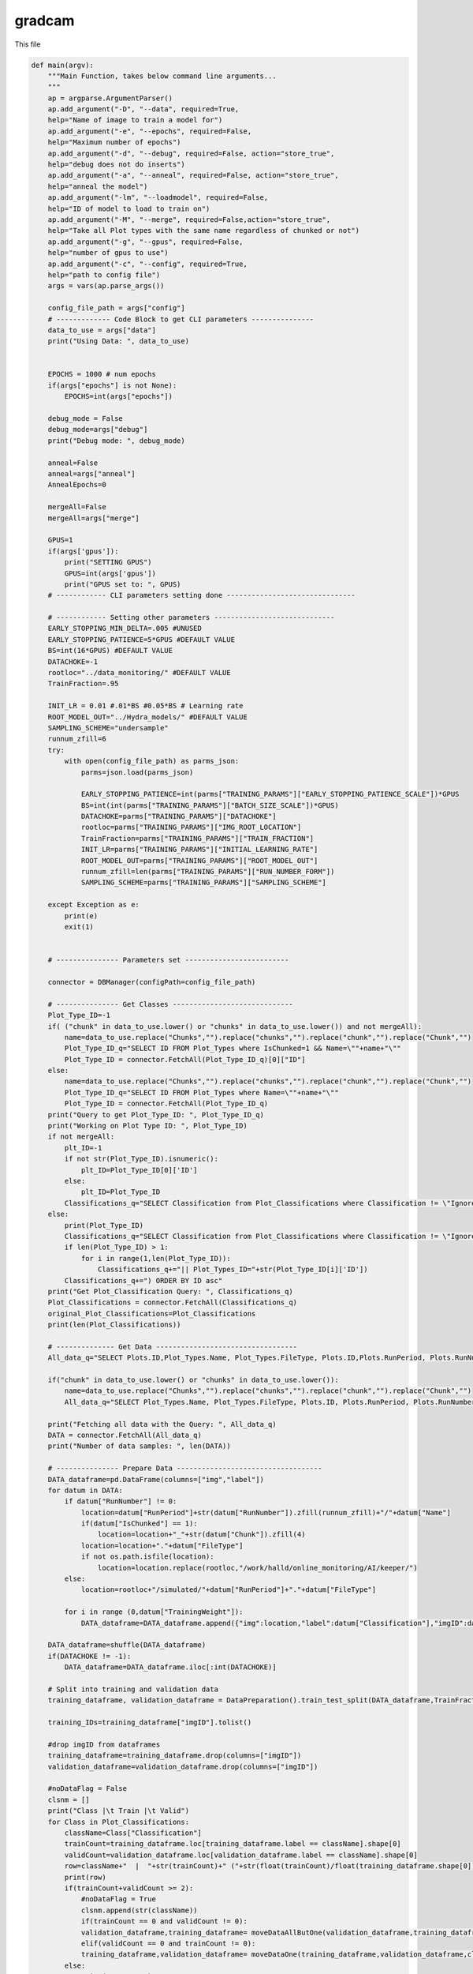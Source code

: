 gradcam
===============================

This file

.. code-block:: python

    def main(argv):
        """Main Function, takes below command line arguments...
        """
        ap = argparse.ArgumentParser()
        ap.add_argument("-D", "--data", required=True,
        help="Name of image to train a model for")
        ap.add_argument("-e", "--epochs", required=False,
        help="Maximum number of epochs")
        ap.add_argument("-d", "--debug", required=False, action="store_true",
        help="debug does not do inserts")
        ap.add_argument("-a", "--anneal", required=False, action="store_true",
        help="anneal the model")
        ap.add_argument("-lm", "--loadmodel", required=False,
        help="ID of model to load to train on")
        ap.add_argument("-M", "--merge", required=False,action="store_true",
        help="Take all Plot types with the same name regardless of chunked or not")
        ap.add_argument("-g", "--gpus", required=False,
        help="number of gpus to use")
        ap.add_argument("-c", "--config", required=True,
        help="path to config file")
        args = vars(ap.parse_args())

        config_file_path = args["config"]
        # ------------- Code Block to get CLI parameters ---------------
        data_to_use = args["data"]
        print("Using Data: ", data_to_use)


        EPOCHS = 1000 # num epochs
        if(args["epochs"] is not None):
            EPOCHS=int(args["epochs"])

        debug_mode = False
        debug_mode=args["debug"]
        print("Debug mode: ", debug_mode)

        anneal=False
        anneal=args["anneal"]
        AnnealEpochs=0
        
        mergeAll=False
        mergeAll=args["merge"]

        GPUS=1 
        if(args['gpus']):
            print("SETTING GPUS")
            GPUS=int(args['gpus'])
            print("GPUS set to: ", GPUS)
        # ------------ CLI parameters setting done -------------------------------

        # ------------ Setting other parameters -----------------------------
        EARLY_STOPPING_MIN_DELTA=.005 #UNUSED
        EARLY_STOPPING_PATIENCE=5*GPUS #DEFAULT VALUE
        BS=int(16*GPUS) #DEFAULT VALUE         
        DATACHOKE=-1 
        rootloc="../data_monitoring/" #DEFAULT VALUE
        TrainFraction=.95

        INIT_LR = 0.01 #.01*BS #0.05*BS # Learning rate
        ROOT_MODEL_OUT="../Hydra_models/" #DEFAULT VALUE
        SAMPLING_SCHEME="undersample"
        runnum_zfill=6
        try:
            with open(config_file_path) as parms_json:
                parms=json.load(parms_json)

                EARLY_STOPPING_PATIENCE=int(parms["TRAINING_PARAMS"]["EARLY_STOPPING_PATIENCE_SCALE"])*GPUS
                BS=int(int(parms["TRAINING_PARAMS"]["BATCH_SIZE_SCALE"])*GPUS)
                DATACHOKE=parms["TRAINING_PARAMS"]["DATACHOKE"]
                rootloc=parms["TRAINING_PARAMS"]["IMG_ROOT_LOCATION"]
                TrainFraction=parms["TRAINING_PARAMS"]["TRAIN_FRACTION"]
                INIT_LR=parms["TRAINING_PARAMS"]["INITIAL_LEARNING_RATE"]
                ROOT_MODEL_OUT=parms["TRAINING_PARAMS"]["ROOT_MODEL_OUT"]
                runnum_zfill=len(parms["TRAINING_PARAMS"]["RUN_NUMBER_FORM"])
                SAMPLING_SCHEME=parms["TRAINING_PARAMS"]["SAMPLING_SCHEME"]

        except Exception as e:
            print(e)
            exit(1)


        # --------------- Parameters set -------------------------

        connector = DBManager(configPath=config_file_path)

        # --------------- Get Classes -----------------------------
        Plot_Type_ID=-1
        if( ("chunk" in data_to_use.lower() or "chunks" in data_to_use.lower()) and not mergeAll):
            name=data_to_use.replace("Chunks","").replace("chunks","").replace("chunk","").replace("Chunk","")
            Plot_Type_ID_q="SELECT ID FROM Plot_Types where IsChunked=1 && Name=\""+name+"\""
            Plot_Type_ID = connector.FetchAll(Plot_Type_ID_q)[0]["ID"]
        else:
            name=data_to_use.replace("Chunks","").replace("chunks","").replace("chunk","").replace("Chunk","")
            Plot_Type_ID_q="SELECT ID FROM Plot_Types where Name=\""+name+"\""
            Plot_Type_ID = connector.FetchAll(Plot_Type_ID_q)
        print("Query to get Plot_Type_ID: ", Plot_Type_ID_q)
        print("Working on Plot Type ID: ", Plot_Type_ID)
        if not mergeAll:
            plt_ID=-1
            if not str(Plot_Type_ID).isnumeric():
                plt_ID=Plot_Type_ID[0]['ID']
            else:
                plt_ID=Plot_Type_ID
            Classifications_q="SELECT Classification from Plot_Classifications where Classification != \"Ignore\" && ID in (SELECT Plot_Classifications_ID from Valid_Classifications WHERE Plot_Types_ID="+str(plt_ID)+") ORDER BY ID asc"
        else:
            print(Plot_Type_ID)
            Classifications_q="SELECT Classification from Plot_Classifications where Classification != \"Ignore\" && ID in (SELECT Plot_Classifications_ID from Valid_Classifications WHERE Plot_Types_ID="+str(Plot_Type_ID[0]['ID'])+" "
            if len(Plot_Type_ID) > 1:
                for i in range(1,len(Plot_Type_ID)):
                    Classifications_q+="|| Plot_Types_ID="+str(Plot_Type_ID[i]['ID'])
            Classifications_q+=") ORDER BY ID asc"
        print("Get Plot_Classification Query: ", Classifications_q)
        Plot_Classifications = connector.FetchAll(Classifications_q)
        original_Plot_Classifications=Plot_Classifications
        print(len(Plot_Classifications))

        # -------------- Get Data ----------------------------------
        All_data_q="SELECT Plots.ID,Plot_Types.Name, Plot_Types.FileType, Plots.ID,Plots.RunPeriod, Plots.RunNumber, Plots.Chunk, Plot_Types.IsChunked, Plots.TrainingWeight, Plot_Classifications.Classification FROM Plots inner join Plot_Types on Plot_Types.id = Plots.Plot_types_id inner join Users_Plots on Users_Plots.plot_id = Plots.id left join Plot_Classifications on Plot_Classifications.id = Users_Plots.Plot_classification_id where Plot_Types.name = \'"+data_to_use+"\' && Plot_Classifications.Classification != \'Ignore\' and (Users_Plots.id) = (select max(Users_Plots2.id) from Users_Plots Users_Plots2 where Users_Plots2.plot_id = Plots.id) ORDER BY Plots.RunNumber asc"

        if("chunk" in data_to_use.lower() or "chunks" in data_to_use.lower()):
            name=data_to_use.replace("Chunks","").replace("chunks","").replace("chunk","").replace("Chunk","")
            All_data_q="SELECT Plot_Types.Name, Plot_Types.FileType, Plots.ID, Plots.RunPeriod, Plots.RunNumber, Plots.Chunk, Plot_Types.IsChunked, Plots.TrainingWeight, Plot_Classifications.Classification FROM Plots inner join Plot_Types on Plot_Types.id = Plots.Plot_types_id inner join Users_Plots on Users_Plots.plot_id = Plots.id left join Plot_Classifications on Plot_Classifications.id = Users_Plots.Plot_classification_id where Plot_Types.IsChunked=1 && Plot_Types.name = \'"+name+"\' && Plot_Classifications.Classification != \'Ignore\' and (Users_Plots.id) = (select max(Users_Plots2.id) from Users_Plots Users_Plots2 where Users_Plots2.plot_id = Plots.id) ORDER BY Plots.RunNumber asc"

        print("Fetching all data with the Query: ", All_data_q)
        DATA = connector.FetchAll(All_data_q)
        print("Number of data samples: ", len(DATA))

        # --------------- Prepare Data -----------------------------------
        DATA_dataframe=pd.DataFrame(columns=["img","label"])
        for datum in DATA:
            if datum["RunNumber"] != 0:
                location=datum["RunPeriod"]+str(datum["RunNumber"]).zfill(runnum_zfill)+"/"+datum["Name"]
                if(datum["IsChunked"] == 1):
                    location=location+"_"+str(datum["Chunk"]).zfill(4)
                location=location+"."+datum["FileType"]
                if not os.path.isfile(location):
                    location=location.replace(rootloc,"/work/halld/online_monitoring/AI/keeper/") 
            else:
                location=rootloc+"/simulated/"+datum["RunPeriod"]+"."+datum["FileType"]

            for i in range (0,datum["TrainingWeight"]):
                DATA_dataframe=DATA_dataframe.append({"img":location,"label":datum["Classification"],"imgID":datum["ID"]}, ignore_index=True)

        DATA_dataframe=shuffle(DATA_dataframe)
        if(DATACHOKE != -1):
            DATA_dataframe=DATA_dataframe.iloc[:int(DATACHOKE)]

        # Split into training and validation data
        training_dataframe, validation_dataframe = DataPreparation().train_test_split(DATA_dataframe,TrainFraction,BS,SAMPLING_SCHEME)

        training_IDs=training_dataframe["imgID"].tolist()

        #drop imgID from dataframes
        training_dataframe=training_dataframe.drop(columns=["imgID"])
        validation_dataframe=validation_dataframe.drop(columns=["imgID"])

        #noDataFlag = False
        clsnm = []
        print("Class |\t Train |\t Valid")
        for Class in Plot_Classifications:
            className=Class["Classification"]
            trainCount=training_dataframe.loc[training_dataframe.label == className].shape[0]
            validCount=validation_dataframe.loc[validation_dataframe.label == className].shape[0]
            row=className+"  |  "+str(trainCount)+" ("+str(float(trainCount)/float(training_dataframe.shape[0]))+")  |  "+str(validCount)+" ("+str(float(validCount)/validation_dataframe.shape[0])+")"
            print(row)
            if(trainCount+validCount >= 2):
                #noDataFlag = True
                clsnm.append(str(className))
                if(trainCount == 0 and validCount != 0):
                validation_dataframe,training_dataframe= moveDataAllButOne(validation_dataframe,training_dataframe,className)
                elif(validCount == 0 and trainCount != 0):
                training_dataframe,validation_dataframe= moveDataOne(training_dataframe,validation_dataframe,className)
            else:
                print("WARNING:")
                print("not enough samples for class: ",className)
                print("removing class: ",className)
                Plot_Classifications = [x for x in Plot_Classifications if x["Classification"] != className]
                training_dataframe=removeLabelfromDataset(training_dataframe,className)
                validation_dataframe=removeLabelfromDataset(validation_dataframe,className)

        print("==========================================================")        
        print("Class |\t Train |\t Valid")
        for Class in original_Plot_Classifications:
            className=Class["Classification"]
            trainCount=training_dataframe.loc[training_dataframe.label == className].shape[0]
            validCount=validation_dataframe.loc[validation_dataframe.label == className].shape[0]
            row=className+"  |  "+str(trainCount)+" ("+str(float(trainCount)/float(training_dataframe.shape[0]))+")  |  "+str(validCount)+" ("+str(float(validCount)/validation_dataframe.shape[0])+")"
            print(row)

        # Normalize the pixel values
        train_datagen = tf.keras.preprocessing.image.ImageDataGenerator(rescale=1./255)
        valid_datagen = tf.keras.preprocessing.image.ImageDataGenerator(rescale=1./255)
        test_datagen = tf.keras.preprocessing.image.ImageDataGenerator(rescale=1./255)

        imgshape=cv2.imread(str(training_dataframe.iloc[0]["img"])).shape
        imgheight=imgshape[0]
        imgwidth=imgshape[1] 

        print("Using images of size %sx%s" % (imgwidth,imgheight) )

        train_generator=train_datagen.flow_from_dataframe(
            dataframe=training_dataframe, 
            directory=None, 
            x_col="img", y_col="label", 
            class_mode="categorical", 
            target_size=(imgheight,imgwidth),
            color_mode="rgb",
            batch_size=BS,
            shuffle=True,
            seed=42)

        validation_generator=valid_datagen.flow_from_dataframe( 
            dataframe=validation_dataframe, 
            directory=None, 
            x_col="img", y_col="label", 
            class_mode="categorical", 
            target_size=(imgheight,imgwidth),
            color_mode="rgb",
            batch_size=1,
            shuffle=True,
            seed=42)


        strategy = tf.distribute.MirroredStrategy()
        
        if(TF_VERSION == "2.7.1"):
            atexit.register(strategy._extended._collective_ops._pool.close) 
        else:
            pass

        print("Number of devices: {}".format(strategy.num_replicas_in_sync))
        
        input_tensor = Input(shape=(imgheight,imgwidth,3))
        model = InceptionV3(include_top=True, weights=None, input_tensor=input_tensor, input_shape=None, pooling=None, classes=len(Plot_Classifications))

        # ---------------- Load model ---------------------------------------

        loaded_model_ID=-1
        model_to_load=""
        loaded_model_LR=INIT_LR
        if(args["loadmodel"]):
            print("LOADING MODEL: ", args["loadmodel"])
            Model_q="SELECT * FROM Models where ID="+str(args["loadmodel"])
            Model_to_load_line=connector.FetchAll(Model_q)
            if(len(Model_to_load_line)!=1):
                print("Cannot find Model with ID "+str(args["loadmodel"])+". Training from scratch...")
            else:
                loaded_model_ID=int(args["loadmodel"])
                model_to_load=Model_to_load_line[0]["Location"]+Model_to_load_line[0]["Name"]
                inputShape_parse=Model_to_load_line[0]["InputShape"][+1:-1].split(",")
                loaded_model_LR=Model_to_load_line[0]["LearningRate"]
                imgheight=int(inputShape_parse[0].strip())
                imgwidth=int(inputShape_parse[1].strip())
                print("Loading model from: "+model_to_load)

        print("[INFO] training network...")
        if(loaded_model_ID!=-1):
            print(loaded_model_ID)
            print("Loaded LR: "+str(loaded_model_LR))
            INIT_LR=loaded_model_LR

        opt=None
        if(TF_VERSION=="2.7.1"):
            opt = SGD(lr=INIT_LR, decay=INIT_LR / EPOCHS)
        else:
            opt = SGD(learning_rate=INIT_LR, momentum=.2, nesterov=True)
        
        # -------------------- Set Mirrored Strategy if more than 1 GPUs are available -------------
        if GPUS<=1 :
            input_tensor = Input(shape=(imgheight,imgwidth,3))
            model = InceptionV3(include_top=True, weights=None, input_tensor=input_tensor, input_shape=None, pooling=None, classes=len(Plot_Classifications))
            if(loaded_model_ID != -1):
                print("Loading model from: "+model_to_load)
                model=load_model(model_to_load)
            parallel_model = model
            parallel_model.compile(loss="categorical_crossentropy", optimizer=opt,metrics=["accuracy"])
        else:
            if(loaded_model_ID != -1):
                print("Loading model from: "+model_to_load)
                with strategy.scope():
                    model=load_model(model_to_load)
                    parallel_model = model
                    parallel_model.compile(loss="categorical_crossentropy", optimizer=opt, metrics=["accuracy"])
            else:
                with strategy.scope():
                    input_tensor = Input(shape=(imgheight,imgwidth,3))
                    model = InceptionV3(include_top=True, weights=None, input_tensor=input_tensor, input_shape=None, pooling=None, classes=len(Plot_Classifications))
                    parallel_model = model
                    parallel_model.compile(loss="categorical_crossentropy", optimizer=opt,metrics=["accuracy"])

        model_name=data_to_use+"-"+str(datetime.datetime.now().timestamp()).replace(".","_")+".h5"
        #callbacks
        logroot="./training_logs/"
        if(debug_mode==True):
            logroot="./debug_training_logs/"
        print("Location of logs: ", logroot)
        early_stopping_var='val_loss'
        tensorboard=TensorBoard(log_dir=logroot+'tensorboard_'+model_name, histogram_freq=0, write_graph=True,update_freq='epoch',write_images=True)
        early_stopping = tf.keras.callbacks.EarlyStopping(monitor=early_stopping_var,min_delta=EARLY_STOPPING_MIN_DELTA ,patience=EARLY_STOPPING_PATIENCE,restore_best_weights=True,verbose=1)
        model_checkpoint= ModelCheckpoint("/home/tbritton/Hydra_temp/latest_epoch_"+model_name, monitor='val_acc', verbose=1, save_best_only=True, mode='max')
        # ADJUST MODEL CHECKPOINT LOC
        STEP_SIZE_TRAIN=int(train_generator.n/train_generator.batch_size)
        STEP_SIZE_VALID=int(validation_generator.n/validation_generator.batch_size)
        print("Training Step Size: ", STEP_SIZE_TRAIN)
        print("FITTING")
        H=None
        fit_success=False

        try:
            print('Plot_Classifications: ',Plot_Classifications)
            print('len(Plot_Classifications): ',len(Plot_Classifications))
            H = parallel_model.fit(train_generator, steps_per_epoch=STEP_SIZE_TRAIN, validation_data=validation_generator, validation_steps=STEP_SIZE_VALID, epochs=EPOCHS,callbacks=[early_stopping])#,model_checkpoint])
            fit_success=True
        except Exception as e:
            print("fitting threw exception:",e)
            pass

        print("ANALYZING")

        model_value=min(H.history[early_stopping_var])
        Numepochs=H.history[early_stopping_var].index(model_value)+1

        labels = (validation_generator.class_indices)
        to_pred=pd.DataFrame(columns=["plot"])
        for f in validation_generator.filenames:
            to_pred=to_pred.append({"plot":f}, ignore_index=True)

        test_generator = test_datagen.flow_from_dataframe(
        dataframe=to_pred,
            directory=None,
            x_col="plot",
            target_size=(imgheight,imgwidth),
            color_mode="rgb",
            batch_size=1,
            class_mode=None,
            shuffle=False
        )
        test_generator.reset()

        preds=parallel_model.predict_generator(test_generator,verbose=1,steps=test_generator.n)

        predicted_class_indices=np.argmax(preds,axis=1)
        labels = (train_generator.class_indices)
        labels = dict((v,k) for k,v in labels.items())
        predictions = [labels[k] for k in predicted_class_indices]


        print(labels)
        filenames=test_generator.filenames
        results=pd.DataFrame({"plot":filenames,
                            "Predictions":predictions})

        right=0.
        total=0.
        for index, row in results.iterrows():
            total=total+1
            label_val=validation_dataframe[validation_dataframe['img']==row["plot"]]
            if label_val.iloc[0]["label"] == row["Predictions"]:
                right=right+1

        print("Accuracy on test data: ", right/total)
        learning_rate=K.eval(parallel_model.optimizer.lr * 1. / (1. + parallel_model.optimizer.decay*tf.cast(parallel_model.optimizer.iterations,tf.float32)))

        # Extract the training loss and accuracy
        train_loss = H.history['loss']
        train_acc = H.history['accuracy']

        # Extract the validation loss and accuracy
        val_loss = H.history['val_loss']
        val_acc = H.history['val_accuracy']
        
        # Plot the training and validation loss
        plt.plot(train_loss, label='Training Loss')
        plt.plot(val_loss, label='Validation Loss')
        plt.legend()
        plt.savefig('loss'+'_'+model_name+'.png', bbox_inches='tight')
        
        plt.clf()

        # Plot the training and validation accuracy
        plt.plot(train_acc, label='Training Acc')
        plt.plot(val_acc, label='Validation Acc')
        plt.legend()
        plt.savefig('accuracy'+'_'+model_name+'.png', bbox_inches='tight')
        plt.close()
        try:
            connector.Close()
        except:
            pass

        connector = DBManager(configPath=config_file_path)
        if(debug_mode==False):
            parallel_model.save(ROOT_MODEL_OUT+"/"+model_name)

            plt_ID=-1
            if not str(Plot_Type_ID).isnumeric():
                plt_ID=Plot_Type_ID[0]['ID']
            else:
                plt_ID=Plot_Type_ID

            inserted_model_q="INSERT into Models (Date,EarlyStopValue,Location,Name,MergedTrain,SamplingMethod,TensorFlowVersion,PythonVersion,KerasVersion,PlotType_ID,Labels,Epochs,EarlyStopQuantity,InputShape,LearningRate,AnnealEpochs) VALUES (NOW(),"+str(model_value)+",\""+str(ROOT_MODEL_OUT)+"\", \""+str(model_name)+"\","+str(mergeAll)+",\""+str(SAMPLING_SCHEME)+"\",\""+str(TF_VERSION)+"\",\""+str(PYVERSION)+"\",\""+str(KERAS_VERSION)+"\","+str(plt_ID)+",\""+str(labels)+"\","+str(Numepochs)+",\""+str(early_stopping_var)+"\",\""+str(imgshape)+"\","+str(learning_rate)+","+str(AnnealEpochs)+")"
            if(args["loadmodel"]):
                inserted_model_q="INSERT into Models (Date,Parent_Model_ID,EarlyStopValue,Location,Name,MergedTrain,SamplingMethod,TensorFlowVersion,PythonVersion,KerasVersion,PlotType_ID,Labels,Epochs,Parent_Model_ID,EarlyStopQuantity,InputShape,LearningRate,AnnealEpochs) VALUES(NOW(),"+str(loaded_model_ID)+","+str(model_value)+",\""+str(ROOT_MODEL_OUT)+"\", \""+str(model_name)+"\","+str(mergeAll)+",\""+str(SAMPLING_SCHEME)+"\",\""+str(TF_VERSION)+"\",\""+str(PYVERSION)+"\",\""+str(KERAS_VERSION)+"\","+str(Plot_Type_ID)+",\""+str(labels)+"\","+str(Numepochs)+",\""+str(early_stopping_var)+"\",\""+str(imgshape)+"\","+str(learning_rate)+","+str(AnnealEpochs)+")"
            
            print("Model insert Query: ", inserted_model_q)

            connector.Update(inserted_model_q)

            #GET ID FROM NAME RECORD TRAINING SET
            Model_ID_q="SELECT * FROM Models where Name=\""+str(model_name)+"\" && Location=\""+str(ROOT_MODEL_OUT)+"\""
            
            print("\n\n"+Model_ID_q)
            # dbcursor.execute(Model_ID_q)
            Model=connector.FetchAll(Model_ID_q)
            print("Returned Model: ",Model)
            if(len(Model)!=1):
                print("Model Lost. Returning")
                return
            else:
                #insert training Set
                Model_ID=Model[0]['ID']

                for id in training_IDs:
                    insert_training_q="INSERT into Training_Sets (Models_ID,Plots_ID) VALUES ("+str(Model_ID)+","+str(id)+")"
                    connector.Update(insert_training_q)

            for k in labels.keys():
                label_name=labels[k]
                #get the ID of the label
                ID_q="SELECT ID from Plot_Classifications where Classification=\""+str(label_name)+"\""
                class_ID=connector.FetchAll(ID_q)

                if(len(class_ID) != 1):
                    print("Error: Label not found")
                    return
                else:
                    class_ID=class_ID[0]['ID']
                    insert_label_thresholds_q="INSERT into ModelThresholds (Model_ID,Plot_Classification_ID,Threshold) VALUES ("+str(Model_ID)+","+str(class_ID)+",0)"
                    connector.Update(insert_label_thresholds_q)


        else:
            parallel_model.save(ROOT_MODEL_OUT+"/"+model_name)
            plt_ID=-1
            if not str(Plot_Type_ID).isnumeric():
                plt_ID=Plot_Type_ID[0]['ID']
            else:
                plt_ID=Plot_Type_ID
            inserted_model_q="INSERT into Models (Date,EarlyStopValue,Location,Name,MergedTrain,SamplingMethod,TensorFlowVersion,PythonVersion,KerasVersion,PlotType_ID,Labels,Epochs,EarlyStopQuantity,InputShape,LearningRate,AnnealEpochs) VALUES (NOW(),"+str(model_value)+",\""+str(ROOT_MODEL_OUT)+"\", \""+str(model_name)+"\","+str(mergeAll)+",\""+str(SAMPLING_SCHEME)+"\",\""+str(TF_VERSION)+"\",\""+str(PYVERSION)+"\",\""+str(KERAS_VERSION)+"\","+str(plt_ID)+",\""+str(labels)+"\","+str(Numepochs)+",\""+str(early_stopping_var)+"\",\""+str(imgshape)+"\","+str(learning_rate)+","+str(AnnealEpochs)+")"
            if(args["loadmodel"]):
                inserted_model_q="INSERT into Models (Date,Parent_Model_ID,EarlyStopValue,Location,Name,MergedTrain,SamplingMethod,TensorFlowVersion,PythonVersion,KerasVersion,PlotType_ID,Labels,Epochs,Parent_Model_ID,EarlyStopQuantity,InputShape,LearningRate,AnnealEpochs) VALUES(NOW(),"+str(loaded_model_ID)+","+str(model_value)+",\""+str(ROOT_MODEL_OUT)+"\", \""+str(model_name)+"\","+str(mergeAll)+",\""+str(SAMPLING_SCHEME)+"\",\""+str(TF_VERSION)+"\",\""+str(PYVERSION)+"\",\""+str(KERAS_VERSION)+"\","+str(Plot_Type_ID)+",\""+str(labels)+"\","+str(Numepochs)+",\""+str(early_stopping_var)+"\",\""+str(imgshape)+"\","+str(learning_rate)+","+str(AnnealEpochs)+")"
            
            print("Model insert Query: ", inserted_model_q)
            print("Successfully completed Debug run, not saving anything.")

        print("Training Complete")
        print("closing connection")

----------------------------------

removeLabelfromDataset
~~~~~~~~~~~~~~~~~~~~~~~~~~~~~~~~~

.. code-block:: python

    def removeLabelfromDataset(dataset, label):
        for index, row in dataset.iterrows():
            if row['label'] == label:
                dataset.drop(index, inplace=True)
        return dataset

------------------------------------

moveDataAllButOne
~~~~~~~~~~~~~~~~~~~~~~~~~~~~~~~~~

.. code-block:: python

    def moveDataAllButOne(from_dataset,to_dataset,label):
    
        foundFirst = False
        for index, row in from_dataset.iterrows():
            if row['label'] == label and not foundFirst:
                foundFirst == True
            elif row['label'] == label and foundFirst:
                to_dataset=to_dataset.append(row, ignore_index=True)
                from_dataset.drop(index, inplace=True)
        return from_dataset,to_dataset


------------------------------------

moveDataOne
~~~~~~~~~~~~~~~~~~~~~~~~~~~~~~~~~

.. code-block:: python

    def moveDataOne(from_dataset,to_dataset,label):
        foundFirst = False
        for index, row in from_dataset.iterrows():
            if row['label'] == label and not foundFirst:
                foundFirst == True
                to_dataset=to_dataset.append(row, ignore_index=True)
                from_dataset.drop(index, inplace=True)
                break
        return from_dataset,to_dataset

------------------------------------
